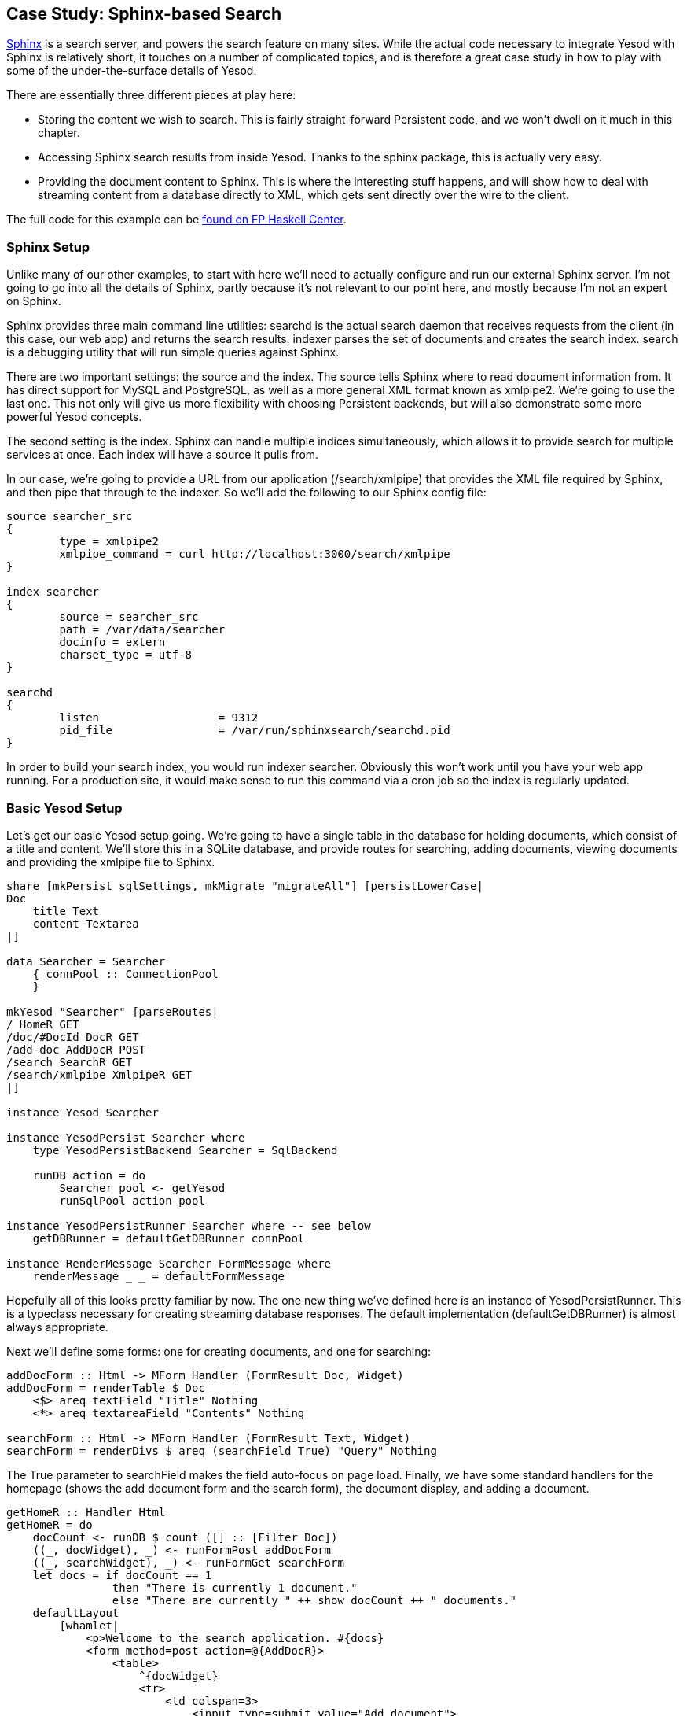== Case Study: Sphinx-based Search

link:$$http://sphinxsearch.com/$$[Sphinx] is a search server, and powers the
search feature on many sites. While the actual code necessary to integrate
Yesod with Sphinx is relatively short, it touches on a number of complicated
topics, and is therefore a great case study in how to play with some of the
under-the-surface details of Yesod.

There are essentially three different pieces at play here:

* Storing the content we wish to search. This is fairly straight-forward
  Persistent code, and we won't dwell on it much in this chapter.

* Accessing Sphinx search results from inside Yesod. Thanks to the sphinx
  package, this is actually very easy.

* Providing the document content to Sphinx. This is where the interesting stuff
  happens, and will show how to deal with streaming content from a database
  directly to XML, which gets sent directly over the wire to the client.

The full code for this example can be
link:$$https://www.fpcomplete.com/user/snoyberg/yesod/case-study-sphinx$$[found
on FP Haskell Center].

=== Sphinx Setup

Unlike many of our other examples, to start with here we'll need to actually
configure and run our external Sphinx server. I'm not going to go into all the
details of Sphinx, partly because it's not relevant to our point here, and
mostly because I'm not an expert on Sphinx.

Sphinx provides three main command line utilities: +searchd+ is the actual
search daemon that receives requests from the client (in this case, our web
app) and returns the search results. +indexer+ parses the set of documents and
creates the search index. +search+ is a debugging utility that will run simple
queries against Sphinx.

There are two important settings: the source and the index. The source tells
Sphinx where to read document information from. It has direct support for MySQL
and PostgreSQL, as well as a more general XML format known as xmlpipe2. We're
going to use the last one. This not only will give us more flexibility with
choosing Persistent backends, but will also demonstrate some more powerful
Yesod concepts.

The second setting is the index. Sphinx can handle multiple indices
simultaneously, which allows it to provide search for multiple services at
once. Each index will have a source it pulls from.

In our case, we're going to provide a URL from our application
(+/search/xmlpipe+) that provides the XML file required by Sphinx, and then pipe
that through to the indexer. So we'll add the following to our Sphinx config
file:

[source, sphinxconf]
----
source searcher_src
{
	type = xmlpipe2
	xmlpipe_command = curl http://localhost:3000/search/xmlpipe
}

index searcher
{
	source = searcher_src
	path = /var/data/searcher
	docinfo = extern
	charset_type = utf-8
}

searchd
{
	listen			= 9312
	pid_file		= /var/run/sphinxsearch/searchd.pid
}
----

In order to build your search index, you would run +indexer searcher+.
Obviously this won't work until you have your web app running. For a production
site, it would make sense to run this command via a cron job so the index
is regularly updated.

=== Basic Yesod Setup

Let's get our basic Yesod setup going. We're going to have a single table in
the database for holding documents, which consist of a title and content. We'll
store this in a SQLite database, and provide routes for searching, adding
documents, viewing documents and providing the xmlpipe file to Sphinx.

[source, haskell]
----
share [mkPersist sqlSettings, mkMigrate "migrateAll"] [persistLowerCase|
Doc
    title Text
    content Textarea
|]

data Searcher = Searcher
    { connPool :: ConnectionPool
    }

mkYesod "Searcher" [parseRoutes|
/ HomeR GET
/doc/#DocId DocR GET
/add-doc AddDocR POST
/search SearchR GET
/search/xmlpipe XmlpipeR GET
|]

instance Yesod Searcher

instance YesodPersist Searcher where
    type YesodPersistBackend Searcher = SqlBackend

    runDB action = do
        Searcher pool <- getYesod
        runSqlPool action pool

instance YesodPersistRunner Searcher where -- see below
    getDBRunner = defaultGetDBRunner connPool

instance RenderMessage Searcher FormMessage where
    renderMessage _ _ = defaultFormMessage
----

Hopefully all of this looks pretty familiar by now. The one new thing we've
defined here is an instance of +YesodPersistRunner+. This is a typeclass
necessary for creating streaming database responses. The default implementation
(+defaultGetDBRunner+) is almost always appropriate.

Next we'll define some forms: one for creating documents, and one for searching:


[source, haskell]
----
addDocForm :: Html -> MForm Handler (FormResult Doc, Widget)
addDocForm = renderTable $ Doc
    <$> areq textField "Title" Nothing
    <*> areq textareaField "Contents" Nothing

searchForm :: Html -> MForm Handler (FormResult Text, Widget)
searchForm = renderDivs $ areq (searchField True) "Query" Nothing
----

The +True+ parameter to searchField makes the field auto-focus on page load.
Finally, we have some standard handlers for the homepage (shows the add
document form and the search form), the document display, and adding a
document.


[source, haskell]
----
getHomeR :: Handler Html
getHomeR = do
    docCount <- runDB $ count ([] :: [Filter Doc])
    ((_, docWidget), _) <- runFormPost addDocForm
    ((_, searchWidget), _) <- runFormGet searchForm
    let docs = if docCount == 1
                then "There is currently 1 document."
                else "There are currently " ++ show docCount ++ " documents."
    defaultLayout
        [whamlet|
            <p>Welcome to the search application. #{docs}
            <form method=post action=@{AddDocR}>
                <table>
                    ^{docWidget}
                    <tr>
                        <td colspan=3>
                            <input type=submit value="Add document">
            <form method=get action=@{SearchR}>
                ^{searchWidget}
                <input type=submit value=Search>
        |]

postAddDocR :: Handler Html
postAddDocR = do
    ((res, docWidget), _) <- runFormPost addDocForm
    case res of
        FormSuccess doc -> do
            docid <- runDB $ insert doc
            setMessage "Document added"
            redirect $ DocR docid
        _ -> defaultLayout
            [whamlet|
                <form method=post action=@{AddDocR}>
                    <table>
                        ^{docWidget}
                        <tr>
                            <td colspan=3>
                                <input type=submit value="Add document">
            |]

getDocR :: DocId -> Handler Html
getDocR docid = do
    doc <- runDB $ get404 docid
    defaultLayout
        [whamlet|
            <h1>#{docTitle doc}
            <div .content>#{docContent doc}
        |]
----

=== Searching

Now that we've got the boring stuff out of the way, let's jump into the actual
searching. We're going to need three pieces of information for displaying a
result: the document ID it comes from, the title of that document, and the
excerpts. Excerpts are the highlighted portions of the document which contain
the search term.

[[searching-x-5]]

.Search Result
image::images/search-results.png[]

So let's start off by defining a Result datatype:

[source, haskell]
----
data Result = Result
    { resultId      :: DocId
    , resultTitle   :: Text
    , resultExcerpt :: Html
    }
----

Next we'll look at the search handler:

[source, haskell]
----
getSearchR :: Handler Html
getSearchR = do
    ((formRes, searchWidget), _) <- runFormGet searchForm
    searchResults <-
        case formRes of
            FormSuccess qstring -> getResults qstring
            _ -> return []
    defaultLayout $ do
        toWidget
            [lucius|
                .excerpt {
                    color: green; font-style: italic
                }
                .match {
                    background-color: yellow;
                }
            |]
        [whamlet|
            <form method=get action=@{SearchR}>
                ^{searchWidget}
                <input type=submit value=Search>
            $if not $ null searchResults
                <h1>Results
                $forall result <- searchResults
                    <div .result>
                        <a href=@{DocR $ resultId result}>#{resultTitle result}
                        <div .excerpt>#{resultExcerpt result}
        |]
----

Nothing magical here, we're just relying on the +searchForm+ defined above, and
the +getResults+ function which hasn't been defined yet. This function just
takes a search string, and returns a list of results. This is where we first
interact with the Sphinx API. We'll be using two functions: +query+ will return
a list of matches, and +buildExcerpts+ will return the highlighted excerpts.
Let's first look at +getResults+:

[source, haskell]
----
getResults :: Text -> Handler [Result]
getResults qstring = do
    sphinxRes' <- liftIO $ S.query config "searcher" qstring
    case sphinxRes' of
        ST.Ok sphinxRes -> do
            let docids = map (toSqlKey . ST.documentId) $ ST.matches sphinxRes
            fmap catMaybes $ runDB $ forM docids $ \docid -> do
                mdoc <- get docid
                case mdoc of
                    Nothing -> return Nothing
                    Just doc -> liftIO $ Just <$> getResult docid doc qstring
        _ -> error $ show sphinxRes'
  where
    config = S.defaultConfig
        { S.port = 9312
        , S.mode = ST.Any
        }
----

+query+ takes three parameters: the configuration options, the index to search
against (searcher in this case) and the search string. It returns a list of
document IDs that contain the search string. The tricky bit here is that those
documents are returned as +Int64+ values, whereas we need ++DocId++s.
Fortunately, for the SQL Persist backends, we can just use the +toSqlKey+
function to perform the conversion.

NOTE: If you're dealing with a backend that has non-numeric IDs, like MongoDB,
you'll need to work out something a bit more clever than this.

We then loop over the resulting IDs to get a +[Maybe Result]+ value, and use
+catMaybes+ to turn it into a +[Result]+. In the where clause, we define our
local settings, which override the default port and set up the search to work
when _any_ term matches the document.

Let's finally look at the +getResult+ function:

[source, haskell]
----
getResult :: DocId -> Doc -> Text -> IO Result
getResult docid doc qstring = do
    excerpt' <- S.buildExcerpts
        excerptConfig
        [escape $ docContent doc]
        "searcher"
        qstring
    let excerpt =
            case excerpt' of
                ST.Ok texts -> preEscapedToHtml $ mconcat texts
                _ -> ""
    return Result
        { resultId = docid
        , resultTitle = docTitle doc
        , resultExcerpt = excerpt
        }
  where
    excerptConfig = E.altConfig { E.port = 9312 }

escape :: Textarea -> Text
escape =
    T.concatMap escapeChar . unTextarea
  where
    escapeChar '<' = "&lt;"
    escapeChar '>' = "&gt;"
    escapeChar '&' = "&amp;"
    escapeChar c   = T.singleton c
----

+buildExcerpts+ takes four parameters: the configuration options, the textual
contents of the document, the search index and the search term. The interesting
bit is that we entity escape the text content. Sphinx won't automatically
escape these for us, so we must do it explicitly.

Similarly, the result from Sphinx is a list of ++Text++s. But of course, we'd
rather have Html. So we concat that list into a single +Text+ and use
preEscapedToHtml to make sure that the tags inserted for matches are not
escaped. A sample of this HTML is:

[source, html]
----
&#8230; Departments.  The President shall have <span class='match'>Power</span> to fill up all Vacancies
&#8230;  people. Amendment 11 The Judicial <span class='match'>power</span> of the United States shall
&#8230; jurisdiction. 2. Congress shall have <span class='match'>power</span> to enforce this article by
&#8230; 5. The Congress shall have <span class='match'>power</span> to enforce, by appropriate legislation
&#8230;
----

=== Streaming xmlpipe output

We've saved the best for last. For the majority of Yesod handlers, the
recommended approach is to load up the database results into memory and then
produce the output document based on that. It's simpler to work with, but more
importantly it's more resilient to exceptions. If there's a problem loading the
data from the database, the user will get a proper 500 response code.

NOTE: What do I mean by "proper 500 response code?" If you start streaming a
response to a client, and encounter an exception halfway through, there's no
way to change the status code; the user will see a 200 response that simply
stops in the middle. Not only can this partial content be confusing, but it's
an invalid usage of the HTTP spec.

However, generating the xmlpipe output is a perfect example of the alternative.
There are potentially a huge number of documents, and documents could easily be
several hundred kilobytes. If we take a non-streaming approach, this can lead
to huge memory usage and slow response times.

So how exactly do we create a streaming response? Yesod provides a helper
function for this case: +responseSourceDB+. This function takes two arguments:
a content type, and a conduit +Source+ providing a stream of blaze-builder
++Builder++s. Yesod then handles all of the issues of grabbing a database
connection from the connection pool, starting a transaction, and streaming the
response to the user.

Now we know we want to create a stream of ++Builder++s from some XML content.
Fortunately, the xml-conduit package provides this interface directly.
+xml-conduit+ provides some high-level interfaces for dealing with documents as
a whole, but in our case, we're going to need to use the low-level +Event+
interface to ensure minimal memory impact. So the function we're interested in
is:

[source, haskell]
----
renderBuilder :: Monad m => RenderSettings -> Conduit Event m Builder
----

In plain English, that means +renderBuilder+ takes some settings (we'll just use
the defaults), and will then convert a stream of ++Event++s to a stream of
++Builder++s. This is looking pretty good, all we need now is a stream of
++Event++s.

Speaking of which, what should our XML document actually look like? It's pretty
simple, we have a +sphinx:docset+ root element, a +sphinx:schema+ element
containing a single +sphinx:field+ (which defines the content field), and then
a +sphinx:document+ for each document in our database. That last element will
have an +id+ attribute and a child +content+ element. Below is an example of
such a document:

[source, xml]
----
<sphinx:docset xmlns:sphinx="http://sphinxsearch.com/">
    <sphinx:schema>
        <sphinx:field name="content"/>
    </sphinx:schema>
    <sphinx:document id="1">
        <content>bar</content>
    </sphinx:document>
    <sphinx:document id="2">
        <content>foo bar baz</content>
    </sphinx:document>
</sphinx:docset>
----

NOTE: If you're not familiar with XML namespaces, the +xmlns:+ syntax and
+sphinx:+ prefixes may look pretty weird. I don't want to get into an XML
tutorial in this chapter, so I'll avoid an explanation. If you're curious, feel
free to look up the XML namespace specification.

Every document is going to start off with the same events (start the docset,
start the schema, etc) and end with the same event (end the docset). We'll
start off by defining those:

[source, haskell]
----
toName :: Text -> X.Name
toName x = X.Name x (Just "http://sphinxsearch.com/") (Just "sphinx")

docset, schema, field, document, content :: X.Name
docset = toName "docset"
schema = toName "schema"
field = toName "field"
document = toName "document"
content = "content" -- no prefix

startEvents, endEvents :: [X.Event]
startEvents =
    [ X.EventBeginDocument
    , X.EventBeginElement docset []
    , X.EventBeginElement schema []
    , X.EventBeginElement field [("name", [X.ContentText "content"])]
    , X.EventEndElement field
    , X.EventEndElement schema
    ]

endEvents =
    [ X.EventEndElement docset
    ]
----

Now that we have the shell of our document, we need to get the ++Event++s for
each individual document. This is actually a fairly simple function:

[source, haskell]
----
entityToEvents :: Entity Doc -> [X.Event]
entityToEvents (Entity docid doc) =
    [ X.EventBeginElement document [("id", [X.ContentText $ toPathPiece docid])]
    , X.EventBeginElement content []
    , X.EventContent $ X.ContentText $ unTextarea $ docContent doc
    , X.EventEndElement content
    , X.EventEndElement document
    ]
----

We start the document element with an +id+ attribute, start the content, insert
the content, and then close both elements. We use +toPathPiece+ to convert a
+DocId+ into a +Text+ value. Next, we need to be able to convert a stream of
these entities into a stream of events. For this, we can use the built-in
+concatMap+ function from +Data.Conduit.List+: +CL.concatMap entityToEvents+.

But what we _really_ want is to stream those events directly from the database.
For most of this book, we've used the +selectList+ function, but Persistent
also provides the (more powerful) +selectSource+ function. So we end up with
the function:


[source, haskell]
----
docSource :: Source (YesodDB Searcher) X.Event
docSource = selectSource [] [] $= CL.concatMap entityToEvents
----

The $= operator joins together a source and a conduit into a new source. Now
that we have our +Event+ source, all we need to do is surround it with the
document start and end events. With +Source+'s +Monad+ instance, this is a
piece of cake:

[source, haskell]
----
fullDocSource :: Source (YesodDB Searcher) X.Event
fullDocSource = do
    mapM_ yield startEvents
    docSource
    mapM_ yield endEvents
----

Now we need to tie it together in +getXmlpipeR+. To do so, we'll use the +respondSourceDB+ function mentioned earlier. The last trick we need to do is convert our stream of ++Event++s into a stream of ++Chunk Builder++s. Converting to a stream of ++Builder++s is achieved with +renderBuilder+, and finally we'll just wrap each +Builder+ in its own +Chunk+:

[source, haskell]
----
getXmlpipeR :: Handler TypedContent
getXmlpipeR =
    respondSourceDB "text/xml"
 $  fullDocSource
 $= renderBuilder def
 $= CL.map Chunk
----

=== Full code

[source, haskell]
----
{-# LANGUAGE FlexibleContexts           #-}
{-# LANGUAGE GADTs                      #-}
{-# LANGUAGE GeneralizedNewtypeDeriving #-}
{-# LANGUAGE MultiParamTypeClasses      #-}
{-# LANGUAGE OverloadedStrings          #-}
{-# LANGUAGE QuasiQuotes                #-}
{-# LANGUAGE TemplateHaskell            #-}
{-# LANGUAGE TypeFamilies               #-}
{-# LANGUAGE ViewPatterns               #-}
import           Control.Applicative                     ((<$>), (<*>))
import           Control.Monad                           (forM)
import           Control.Monad.Logger                    (runStdoutLoggingT)
import           Data.Conduit
import qualified Data.Conduit.List                       as CL
import           Data.Maybe                              (catMaybes)
import           Data.Monoid                             (mconcat)
import           Data.Text                               (Text)
import qualified Data.Text                               as T
import           Data.Text.Lazy.Encoding                 (decodeUtf8)
import qualified Data.XML.Types                          as X
import           Database.Persist.Sqlite
import           Text.Blaze.Html                         (preEscapedToHtml)
import qualified Text.Search.Sphinx                      as S
import qualified Text.Search.Sphinx.ExcerptConfiguration as E
import qualified Text.Search.Sphinx.Types                as ST
import           Text.XML.Stream.Render                  (def, renderBuilder)
import           Yesod

share [mkPersist sqlSettings, mkMigrate "migrateAll"] [persistLowerCase|
Doc
    title Text
    content Textarea
|]

data Searcher = Searcher
    { connPool :: ConnectionPool
    }

mkYesod "Searcher" [parseRoutes|
/ HomeR GET
/doc/#DocId DocR GET
/add-doc AddDocR POST
/search SearchR GET
/search/xmlpipe XmlpipeR GET
|]

instance Yesod Searcher

instance YesodPersist Searcher where
    type YesodPersistBackend Searcher = SqlBackend

    runDB action = do
        Searcher pool <- getYesod
        runSqlPool action pool

instance YesodPersistRunner Searcher where
    getDBRunner = defaultGetDBRunner connPool

instance RenderMessage Searcher FormMessage where
    renderMessage _ _ = defaultFormMessage

addDocForm :: Html -> MForm Handler (FormResult Doc, Widget)
addDocForm = renderTable $ Doc
    <$> areq textField "Title" Nothing
    <*> areq textareaField "Contents" Nothing

searchForm :: Html -> MForm Handler (FormResult Text, Widget)
searchForm = renderDivs $ areq (searchField True) "Query" Nothing

getHomeR :: Handler Html
getHomeR = do
    docCount <- runDB $ count ([] :: [Filter Doc])
    ((_, docWidget), _) <- runFormPost addDocForm
    ((_, searchWidget), _) <- runFormGet searchForm
    let docs = if docCount == 1
                then "There is currently 1 document."
                else "There are currently " ++ show docCount ++ " documents."
    defaultLayout
        [whamlet|
            <p>Welcome to the search application. #{docs}
            <form method=post action=@{AddDocR}>
                <table>
                    ^{docWidget}
                    <tr>
                        <td colspan=3>
                            <input type=submit value="Add document">
            <form method=get action=@{SearchR}>
                ^{searchWidget}
                <input type=submit value=Search>
        |]

postAddDocR :: Handler Html
postAddDocR = do
    ((res, docWidget), _) <- runFormPost addDocForm
    case res of
        FormSuccess doc -> do
            docid <- runDB $ insert doc
            setMessage "Document added"
            redirect $ DocR docid
        _ -> defaultLayout
            [whamlet|
                <form method=post action=@{AddDocR}>
                    <table>
                        ^{docWidget}
                        <tr>
                            <td colspan=3>
                                <input type=submit value="Add document">
            |]

getDocR :: DocId -> Handler Html
getDocR docid = do
    doc <- runDB $ get404 docid
    defaultLayout
        [whamlet|
            <h1>#{docTitle doc}
            <div .content>#{docContent doc}
        |]

data Result = Result
    { resultId      :: DocId
    , resultTitle   :: Text
    , resultExcerpt :: Html
    }

getResult :: DocId -> Doc -> Text -> IO Result
getResult docid doc qstring = do
    excerpt' <- S.buildExcerpts
        excerptConfig
        [escape $ docContent doc]
        "searcher"
        qstring
    let excerpt =
            case excerpt' of
                ST.Ok texts -> preEscapedToHtml $ mconcat texts
                _ -> ""
    return Result
        { resultId = docid
        , resultTitle = docTitle doc
        , resultExcerpt = excerpt
        }
  where
    excerptConfig = E.altConfig { E.port = 9312 }

escape :: Textarea -> Text
escape =
    T.concatMap escapeChar . unTextarea
  where
    escapeChar '<' = "&lt;"
    escapeChar '>' = "&gt;"
    escapeChar '&' = "&amp;"
    escapeChar c   = T.singleton c

getResults :: Text -> Handler [Result]
getResults qstring = do
    sphinxRes' <- liftIO $ S.query config "searcher" qstring
    case sphinxRes' of
        ST.Ok sphinxRes -> do
            let docids = map (toSqlKey . ST.documentId) $ ST.matches sphinxRes
            fmap catMaybes $ runDB $ forM docids $ \docid -> do
                mdoc <- get docid
                case mdoc of
                    Nothing -> return Nothing
                    Just doc -> liftIO $ Just <$> getResult docid doc qstring
        _ -> error $ show sphinxRes'
  where
    config = S.defaultConfig
        { S.port = 9312
        , S.mode = ST.Any
        }

getSearchR :: Handler Html
getSearchR = do
    ((formRes, searchWidget), _) <- runFormGet searchForm
    searchResults <-
        case formRes of
            FormSuccess qstring -> getResults qstring
            _ -> return []
    defaultLayout $ do
        toWidget
            [lucius|
                .excerpt {
                    color: green; font-style: italic
                }
                .match {
                    background-color: yellow;
                }
            |]
        [whamlet|
            <form method=get action=@{SearchR}>
                ^{searchWidget}
                <input type=submit value=Search>
            $if not $ null searchResults
                <h1>Results
                $forall result <- searchResults
                    <div .result>
                        <a href=@{DocR $ resultId result}>#{resultTitle result}
                        <div .excerpt>#{resultExcerpt result}
        |]

getXmlpipeR :: Handler TypedContent
getXmlpipeR =
    respondSourceDB "text/xml"
 $  fullDocSource
 $= renderBuilder def
 $= CL.map Chunk

entityToEvents :: (Entity Doc) -> [X.Event]
entityToEvents (Entity docid doc) =
    [ X.EventBeginElement document [("id", [X.ContentText $ toPathPiece docid])]
    , X.EventBeginElement content []
    , X.EventContent $ X.ContentText $ unTextarea $ docContent doc
    , X.EventEndElement content
    , X.EventEndElement document
    ]

fullDocSource :: Source (YesodDB Searcher) X.Event
fullDocSource = do
    mapM_ yield startEvents
    docSource
    mapM_ yield endEvents

docSource :: Source (YesodDB Searcher) X.Event
docSource = selectSource [] [] $= CL.concatMap entityToEvents

toName :: Text -> X.Name
toName x = X.Name x (Just "http://sphinxsearch.com/") (Just "sphinx")

docset, schema, field, document, content :: X.Name
docset = toName "docset"
schema = toName "schema"
field = toName "field"
document = toName "document"
content = "content" -- no prefix

startEvents, endEvents :: [X.Event]
startEvents =
    [ X.EventBeginDocument
    , X.EventBeginElement docset []
    , X.EventBeginElement schema []
    , X.EventBeginElement field [("name", [X.ContentText "content"])]
    , X.EventEndElement field
    , X.EventEndElement schema
    ]

endEvents =
    [ X.EventEndElement docset
    ]

main :: IO ()
main = runStdoutLoggingT $ withSqlitePool "searcher.db3" 10 $ \pool -> liftIO $ do
    runSqlPool (runMigration migrateAll) pool
    warp 3000 $ Searcher pool
----
